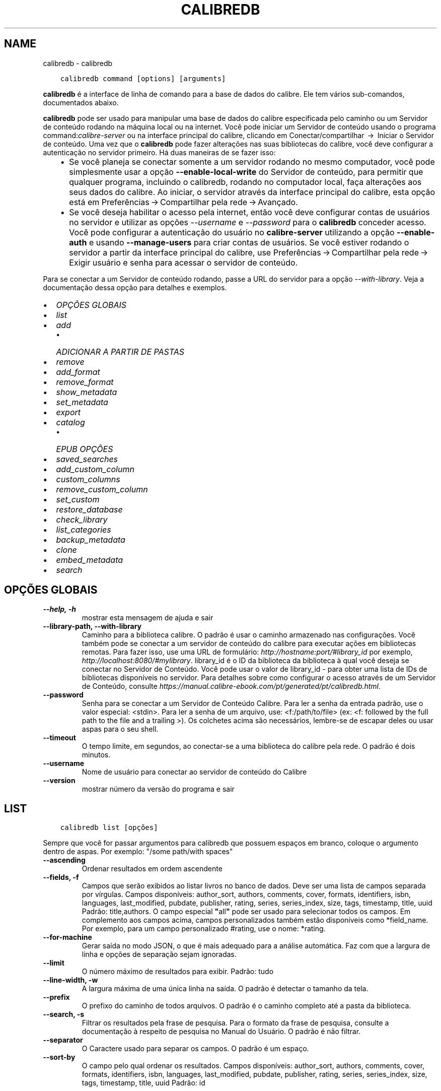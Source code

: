 .\" Man page generated from reStructuredText.
.
.TH "CALIBREDB" "1" "abril 22, 2022" "5.41.0" "calibre"
.SH NAME
calibredb \- calibredb
.
.nr rst2man-indent-level 0
.
.de1 rstReportMargin
\\$1 \\n[an-margin]
level \\n[rst2man-indent-level]
level margin: \\n[rst2man-indent\\n[rst2man-indent-level]]
-
\\n[rst2man-indent0]
\\n[rst2man-indent1]
\\n[rst2man-indent2]
..
.de1 INDENT
.\" .rstReportMargin pre:
. RS \\$1
. nr rst2man-indent\\n[rst2man-indent-level] \\n[an-margin]
. nr rst2man-indent-level +1
.\" .rstReportMargin post:
..
.de UNINDENT
. RE
.\" indent \\n[an-margin]
.\" old: \\n[rst2man-indent\\n[rst2man-indent-level]]
.nr rst2man-indent-level -1
.\" new: \\n[rst2man-indent\\n[rst2man-indent-level]]
.in \\n[rst2man-indent\\n[rst2man-indent-level]]u
..
.INDENT 0.0
.INDENT 3.5
.sp
.nf
.ft C
calibredb command [options] [arguments]
.ft P
.fi
.UNINDENT
.UNINDENT
.sp
\fBcalibredb\fP é a interface de linha de comando para a base de dados do calibre. Ele tem
vários sub\-comandos, documentados abaixo.
.sp
\fBcalibredb\fP pode ser usado para manipular uma base de dados do calibre
especificada pelo caminho ou um Servidor de conteúdo rodando na
máquina local ou na internet. Você pode iniciar um
Servidor de conteúdo usando o programa command:\fIcalibre\-server\fP
ou na interface principal do calibre, clicando em Conectar/compartilhar  → 
Iniciar o Servidor de conteúdo\&. Uma vez que o \fBcalibredb\fP pode fazer alterações nas suas
bibliotecas do calibre, você deve configurar a autenticação no servidor primeiro. Há
duas maneiras de se fazer isso:
.INDENT 0.0
.INDENT 3.5
.INDENT 0.0
.IP \(bu 2
Se você planeja se conectar somente a um servidor rodando no mesmo computador,
você pode simplesmente usar a opção \fB\-\-enable\-local\-write\fP do
Servidor de conteúdo, para permitir que qualquer programa, incluindo o calibredb, rodando no
computador local, faça alterações aos seus dados do calibre. Ao iniciar,
o servidor através da interface principal do calibre, esta opção está em
Preferências → Compartilhar pela rede → Avançado\&.
.IP \(bu 2
Se você deseja habilitar o acesso pela internet, então você deve configurar
contas de usuários no servidor e utilizar as opções \fI\%\-\-username\fP e \fI\%\-\-password\fP
para o \fBcalibredb\fP conceder acesso. Você pode configurar
a autenticação do usuário no \fBcalibre\-server\fP utilizando a opção \fB\-\-enable\-auth\fP
e usando \fB\-\-manage\-users\fP para criar contas de usuários.
Se você estiver rodando o servidor a partir da interface principal do calibre, use
Preferências → Compartilhar pela rede → Exigir usuário e senha para acessar o servidor de conteúdo\&.
.UNINDENT
.UNINDENT
.UNINDENT
.sp
Para se conectar a um Servidor de conteúdo rodando, passe a URL do servidor para a opção
\fI\%\-\-with\-library\fP\&. Veja a documentação dessa opção para
detalhes e exemplos.
.INDENT 0.0
.IP \(bu 2
\fI\%OPÇÕES GLOBAIS\fP
.IP \(bu 2
\fI\%list\fP
.IP \(bu 2
\fI\%add\fP
.INDENT 2.0
.IP \(bu 2
\fI\%ADICIONAR A PARTIR DE PASTAS\fP
.UNINDENT
.IP \(bu 2
\fI\%remove\fP
.IP \(bu 2
\fI\%add_format\fP
.IP \(bu 2
\fI\%remove_format\fP
.IP \(bu 2
\fI\%show_metadata\fP
.IP \(bu 2
\fI\%set_metadata\fP
.IP \(bu 2
\fI\%export\fP
.IP \(bu 2
\fI\%catalog\fP
.INDENT 2.0
.IP \(bu 2
\fI\%EPUB OPÇÕES\fP
.UNINDENT
.IP \(bu 2
\fI\%saved_searches\fP
.IP \(bu 2
\fI\%add_custom_column\fP
.IP \(bu 2
\fI\%custom_columns\fP
.IP \(bu 2
\fI\%remove_custom_column\fP
.IP \(bu 2
\fI\%set_custom\fP
.IP \(bu 2
\fI\%restore_database\fP
.IP \(bu 2
\fI\%check_library\fP
.IP \(bu 2
\fI\%list_categories\fP
.IP \(bu 2
\fI\%backup_metadata\fP
.IP \(bu 2
\fI\%clone\fP
.IP \(bu 2
\fI\%embed_metadata\fP
.IP \(bu 2
\fI\%search\fP
.UNINDENT
.SH OPÇÕES GLOBAIS
.INDENT 0.0
.TP
.B \-\-help, \-h
mostrar esta mensagem de ajuda e sair
.UNINDENT
.INDENT 0.0
.TP
.B \-\-library\-path, \-\-with\-library
Caminho para a biblioteca calibre. O padrão é usar o caminho armazenado nas configurações. Você também pode se conectar a um servidor de conteúdo do calibre para executar ações em bibliotecas remotas. Para fazer isso, use uma URL de formulário: \fI\%http://hostname:port/#library_id\fP por exemplo,  \fI\%http://localhost:8080/#mylibrary\fP\&. library_id é o ID da biblioteca da biblioteca à qual você deseja se conectar no Servidor de Conteúdo. Você pode usar o valor de library_id \- para obter uma lista de IDs de bibliotecas disponíveis no servidor. Para detalhes sobre como configurar o acesso através de um Servidor de Conteúdo, consulte \fI\%https://manual.calibre\-ebook.com/pt/generated/pt/calibredb.html\fP\&.
.UNINDENT
.INDENT 0.0
.TP
.B \-\-password
Senha para se conectar a um Servidor de Conteúdo Calibre. Para ler a senha da entrada padrão, use o valor especial: <stdin>. Para ler a senha de um arquivo, use: <f:/path/to/file> (ex: <f: followed by the full path to the file and a trailing >). Os colchetes  acima são necessários, lembre\-se de escapar deles ou usar aspas para o seu shell.
.UNINDENT
.INDENT 0.0
.TP
.B \-\-timeout
O tempo limite, em segundos, ao conectar\-se a uma biblioteca do calibre pela rede. O padrão é dois minutos.
.UNINDENT
.INDENT 0.0
.TP
.B \-\-username
Nome de usuário para conectar ao servidor de conteúdo do Calibre
.UNINDENT
.INDENT 0.0
.TP
.B \-\-version
mostrar número da versão do programa e sair
.UNINDENT
.SH LIST
.INDENT 0.0
.INDENT 3.5
.sp
.nf
.ft C
calibredb list [opções]
.ft P
.fi
.UNINDENT
.UNINDENT
.sp
Sempre que você for passar argumentos para calibredb que possuem espaços em branco, coloque o argumento dentro de aspas. Por exemplo: "/some path/with spaces"
.INDENT 0.0
.TP
.B \-\-ascending
Ordenar resultados em ordem ascendente
.UNINDENT
.INDENT 0.0
.TP
.B \-\-fields, \-f
Campos que serão exibidos ao listar livros no banco de dados. Deve ser uma lista de campos separada por vírgulas. Campos disponíveis: author_sort, authors, comments, cover, formats, identifiers, isbn, languages, last_modified, pubdate, publisher, rating, series, series_index, size, tags, timestamp, title, uuid Padrão: title,authors. O campo especial \fB"\fPall\fB"\fP pode ser usado para selecionar todos os campos. Em complemento aos campos acima, campos personalizados também estão disponíveis como *field_name. Por exemplo, para um campo personalizado #rating, use o nome: *rating.
.UNINDENT
.INDENT 0.0
.TP
.B \-\-for\-machine
Gerar saída no modo JSON, o que é mais adequado para a análise automática. Faz com que a largura de linha e opções de separação sejam ignoradas.
.UNINDENT
.INDENT 0.0
.TP
.B \-\-limit
O número máximo de resultados para exibir. Padrão: tudo
.UNINDENT
.INDENT 0.0
.TP
.B \-\-line\-width, \-w
A largura máxima de uma única linha na saída. O padrão é detectar o tamanho da tela.
.UNINDENT
.INDENT 0.0
.TP
.B \-\-prefix
O prefixo do caminho de todos arquivos. O padrão é o caminho completo até a pasta da biblioteca.
.UNINDENT
.INDENT 0.0
.TP
.B \-\-search, \-s
Filtrar os resultados pela frase de pesquisa. Para o formato da frase de pesquisa, consulte a documentação à respeito de pesquisa no Manual do Usuário. O padrão é não filtrar.
.UNINDENT
.INDENT 0.0
.TP
.B \-\-separator
O Caractere usado para separar os campos. O padrão é um espaço.
.UNINDENT
.INDENT 0.0
.TP
.B \-\-sort\-by
O campo pelo qual ordenar os resultados. Campos disponíveis: author_sort, authors, comments, cover, formats, identifiers, isbn, languages, last_modified, pubdate, publisher, rating, series, series_index, size, tags, timestamp, title, uuid Padrão: id
.UNINDENT
.SH ADD
.INDENT 0.0
.INDENT 3.5
.sp
.nf
.ft C
calibredb add [opções] arquivos1 arquivo2 arquivo3 ...
.ft P
.fi
.UNINDENT
.UNINDENT
.sp
Adicionar os arquivos especificados como livros para a base de dados. Você pode também especificar pastas, consulte abaixo as opções relacionadas com pastas.
.sp
Sempre que você for passar argumentos para calibredb que possuem espaços em branco, coloque o argumento dentro de aspas. Por exemplo: "/some path/with spaces"
.INDENT 0.0
.TP
.B \-\-authors, \-a
Configure o(s) autor(es) do(s) livro(s) adicionado(s)
.UNINDENT
.INDENT 0.0
.TP
.B \-\-automerge, \-m
Se livros com títulos e autores similares forem encontrados, mescla os formatos (arquivos) de entrada aos registros de livros existentes. O valor \fB"\fPignore\fB"\fP significa que formatos duplicados são descartados. O valor \fB"\fPoverwrite\fB"\fP significa que os formatos duplicados na biblioteca são sobrescritos com os novos arquivos adicionados. O valor \fB"\fPnew_record\fB"\fP significa que formatos duplicados serão inseridos em um novo registro de livro.
.UNINDENT
.INDENT 0.0
.TP
.B \-\-cover, \-c
Caminho para a capa para usar no livro adicionado
.UNINDENT
.INDENT 0.0
.TP
.B \-\-duplicates, \-d
Adicionar livros para a base de dados mesmo se eles já existirem. A comparação é feita baseada nos títulos e autores dos livros. Note que a opção \fI\%\-\-automerge\fP tem precedência.
.UNINDENT
.INDENT 0.0
.TP
.B \-\-empty, \-e
Adicionar um livro vazio (um livro sem formatos)
.UNINDENT
.INDENT 0.0
.TP
.B \-\-identifier, \-I
Definir identificadores para este livro, por exemplo \-I asin:XXX \-I isbn:YYY
.UNINDENT
.INDENT 0.0
.TP
.B \-\-isbn, \-i
Configure o ISBN do(s) livro(s) adicionado(s)
.UNINDENT
.INDENT 0.0
.TP
.B \-\-languages, \-l
Uma lista de idiomas separados por vírgulas (melhor usar códigos de idioma ISO639, assim alguns nomes de idiomas possam também ser reconhecidos)
.UNINDENT
.INDENT 0.0
.TP
.B \-\-series, \-s
Definir a série do(s) livro(s) adicionado(s)
.UNINDENT
.INDENT 0.0
.TP
.B \-\-series\-index, \-S
Definir o número de série do(s) livro(s) adicionado(s)
.UNINDENT
.INDENT 0.0
.TP
.B \-\-tags, \-T
Configure as etiquetas do(s) livro(s) adicionado(s)
.UNINDENT
.INDENT 0.0
.TP
.B \-\-title, \-t
Configure o título do(s) livro(s) adicionado(s)
.UNINDENT
.SS ADICIONAR A PARTIR DE PASTAS
.sp
Opções para controlar a adição de livros a partir de pastas. Por padrão, apenas os arquivos que tem uma extensão de e\-book conhecida são adicionados.
.INDENT 0.0
.TP
.B \-\-add
Um padrão de nome de arquivo (glob). Arquivos que correspondam a este padrão serão adicionados ao escanear pastas por arquivos, mesmo se forem de um tipo de e\-book desconhecido. Pode ser especificado múltiplas vezes para múltiplos padrões.
.UNINDENT
.INDENT 0.0
.TP
.B \-\-ignore
Um padrão (glob) de nome de arquivo. Arquivos correspondentes a este padrão serão ignorados ao escanear pastas por arquivos. Pode ser especificado múltiplas vezes para múltiplos padrões. Por exemplo: *.pdf irá ignorar todos os arquivos PDF
.UNINDENT
.INDENT 0.0
.TP
.B \-\-one\-book\-per\-directory, \-1
Assumir que cada pasta possui apenas um e\-book e que todos os arquivos nela sejam formatos diferentes do mesmo e\-book
.UNINDENT
.INDENT 0.0
.TP
.B \-\-recurse, \-r
Processar pastas recursivamente
.UNINDENT
.SH REMOVE
.INDENT 0.0
.INDENT 3.5
.sp
.nf
.ft C
calibredb remove ids
.ft P
.fi
.UNINDENT
.UNINDENT
.sp
Remove os livros identificados por IDs do banco de dados. IDs devem ser uma lista de números id separados por vírgulas (você pode pegar os números de ids utilizando o comando de busca). Por exemplo, 23 ,34,57\-85 (quando especificar um alcance, o último número não é incluído).
.sp
Sempre que você for passar argumentos para calibredb que possuem espaços em branco, coloque o argumento dentro de aspas. Por exemplo: "/some path/with spaces"
.INDENT 0.0
.TP
.B \-\-permanent
Não usar a Lixeira
.UNINDENT
.SH ADD_FORMAT
.INDENT 0.0
.INDENT 3.5
.sp
.nf
.ft C
calibredb add_format [options] id ebook_file
.ft P
.fi
.UNINDENT
.UNINDENT
.sp
Adiciona o livro em ebook_file para os formatos disponíveis de livro lógico identificados por id. Você pode pegar um id usando o comando de busca. Se o formato já existe, ele é substituído, a menos que a opção de não substituir seja marcada.
.sp
Sempre que você for passar argumentos para calibredb que possuem espaços em branco, coloque o argumento dentro de aspas. Por exemplo: "/some path/with spaces"
.INDENT 0.0
.TP
.B \-\-dont\-replace
Não substituir o formato se ele já existir
.UNINDENT
.SH REMOVE_FORMAT
.INDENT 0.0
.INDENT 3.5
.sp
.nf
.ft C
calibredb remove_format [options] id fmt
.ft P
.fi
.UNINDENT
.UNINDENT
.sp
remove o formato fmt de um livro lógico identificado pelo id. Você pode pegar o id utilizando o comando de busca. fmt pode ser uma extensão de arquivo como LRF ou TXT ou EPUB. Se o arquivo lógica não tem fmt disponível, não faz nada.
.sp
Sempre que você for passar argumentos para calibredb que possuem espaços em branco, coloque o argumento dentro de aspas. Por exemplo: "/some path/with spaces"
.SH SHOW_METADATA
.INDENT 0.0
.INDENT 3.5
.sp
.nf
.ft C
calibredb show_metada[options] id
.ft P
.fi
.UNINDENT
.UNINDENT
.sp
Apresenta os metadados armazenados na base de dados do calibre para o livro identificado pelo id.
Id é um número de id do comando de busca.
.sp
Sempre que você for passar argumentos para calibredb que possuem espaços em branco, coloque o argumento dentro de aspas. Por exemplo: "/some path/with spaces"
.INDENT 0.0
.TP
.B \-\-as\-opf
Imprimir metadados num formulário OPF (XML)
.UNINDENT
.SH SET_METADATA
.INDENT 0.0
.INDENT 3.5
.sp
.nf
.ft C
calibredb set_metadata [options] id [/path/to/metadata.opf]
.ft P
.fi
.UNINDENT
.UNINDENT
.sp
Seta o metadado armazenado na base de dados do calibre para o livro identificado pelo id
para o arquivo OPF metadata.opf. Id é um número de id do comando de busca. Você
pode pegar rapidamente para o formato OPF utilizando \-\-as\-opf no
comando show_metadata. Você pode também setar o metadado de campos individuais com
a opção \-\-field. Se você utilizar a opção \-\-field, não é necessário especificar
um arquivo OPF.
.sp
Sempre que você for passar argumentos para calibredb que possuem espaços em branco, coloque o argumento dentro de aspas. Por exemplo: "/some path/with spaces"
.INDENT 0.0
.TP
.B \-\-field, \-f
O campo a ser definido. O formato é field_name:valor, por exemplo: \fI\%\-\-field\fP tags:etiqueta1,etiqueta2. Use \fI\%\-\-list\-fields\fP para obter uma lista de todos os nomes de campo. Você pode especificar essa opção várias vezes para definir vários campos. Nota: Para idiomas que você deve usar os códigos de linguagem ISO639 (por exemplo, en para Inglês, fr para Francês e assim por diante). Para identificadores, a sintaxe é \fI\%\-\-field\fP identifiers:isbn:XXXX,doi:YYYYY. Para campos booleanos (sim/não) usam verdadeiro e falso ou sim e não.
.UNINDENT
.INDENT 0.0
.TP
.B \-\-list\-fields, \-l
Listar os nomes dos campos de metadados que podem ser usados ​​com a opção \fI\%\-\-field\fP
.UNINDENT
.SH EXPORT
.INDENT 0.0
.INDENT 3.5
.sp
.nf
.ft C
calibredb export [options] ids
.ft P
.fi
.UNINDENT
.UNINDENT
.sp
Exportar os livros especificados pelos id (uma lista separada por vírgula) para o sistema de arquivos.
A operação de exportação save todos os formatos do livro, suas capas e metadados(em
um arquivo opf). Você pode pegar os números de id do comando de busca.
.sp
Sempre que você for passar argumentos para calibredb que possuem espaços em branco, coloque o argumento dentro de aspas. Por exemplo: "/some path/with spaces"
.INDENT 0.0
.TP
.B \-\-all
Exportar todos os livros do banco de dados, ignorando a lista de IDs.
.UNINDENT
.INDENT 0.0
.TP
.B \-\-dont\-asciiize
Permitir que o calibre converta todos os caracteres não Ingleses para seus equivalentes nos nomes dos arquivos. Isto é útil ao salvar em sistemas antigos sem suporte a nomes de arquivo Unicode. Especificar esta mudança desligará este comportamento
.UNINDENT
.INDENT 0.0
.TP
.B \-\-dont\-save\-cover
Normalmente, o calibre irá salvar a capa em um arquivo separado juntamente com os atuais arquivos do e\-book Especificar esta mudança desligará este comportamento
.UNINDENT
.INDENT 0.0
.TP
.B \-\-dont\-update\-metadata
Normalmente, o calibre atualizará os metadados nos arquivos salvos que estejam na biblioteca do calibre. Faz com que salvamentos no disco sejam mais lentos. Especificar esta mudança desligará este comportamento
.UNINDENT
.INDENT 0.0
.TP
.B \-\-dont\-write\-opf
Normalmente, calibre escreverá os metadados dentro de arquivos OPF separados com os arquivos de e\-book atuais. Especificar esta mudança desligará este comportamento
.UNINDENT
.INDENT 0.0
.TP
.B \-\-formats
Lista separada por vírgulas de formatos para salvar cada livro. Por padrão todos formatos disponíveis são salvos.
.UNINDENT
.INDENT 0.0
.TP
.B \-\-progress
Relatar progresso
.UNINDENT
.INDENT 0.0
.TP
.B \-\-replace\-whitespace
Substituir espaços em branco por \fB"\fP_\fB"\fP\&.
.UNINDENT
.INDENT 0.0
.TP
.B \-\-single\-dir
Exportar todos os livros para uma única pasta
.UNINDENT
.INDENT 0.0
.TP
.B \-\-template
Modelo para controlar a estrutura de nome do arquivo e pasta dos arquivos salvos. O padrão é \fB"\fP{author_sort}/{title}/{title} \- {authors}\fB"\fP, que vai salvar os livros em uma subpasta por autor com nomes de arquivos contendo título e autor. Os controles disponíveis são: {author_sort, authors, id, isbn, languages, last_modified, pubdate, publisher, rating, series, series_index, tags, timestamp, title}
.UNINDENT
.INDENT 0.0
.TP
.B \-\-timefmt
O formato para exibir datas. %d \- dia, %b \- mês, %m \- número do mês, %Y \- ano. O padrão é: %b, %Y
.UNINDENT
.INDENT 0.0
.TP
.B \-\-to\-dir
Exportar livros para a pasta especificada. O padrão é .
.UNINDENT
.INDENT 0.0
.TP
.B \-\-to\-lowercase
Converter caminhos para letras minúsculas
.UNINDENT
.SH CATALOG
.INDENT 0.0
.INDENT 3.5
.sp
.nf
.ft C
calibredb catalog /path/to/destination.(csv|epub|mobi|xml...) [options]
.ft P
.fi
.UNINDENT
.UNINDENT
.sp
Export a \fBcatalog\fP in format specified by path/to/destination extension.
Options control how entries are displayed in the generated \fBcatalog\fP output.
Note that different \fBcatalog\fP formats support different sets of options. To
see the different options, specify the name of the output file and then the
\-\-help option.
.sp
Sempre que você for passar argumentos para calibredb que possuem espaços em branco, coloque o argumento dentro de aspas. Por exemplo: "/some path/with spaces"
.INDENT 0.0
.TP
.B \-\-ids, \-i
Lista separada por vírgulas dos IDs da base de dados do catálogo. Se declarado, \fI\%\-\-search\fP será ignorado. Padrão: todos
.UNINDENT
.INDENT 0.0
.TP
.B \-\-search, \-s
Filtre os resultados por uma frase de pesquisa. Para o formato da frase de pesquisa, consulte a documentação relacionada a pesquisa no Manual do Usuário. Padrão: sem filtros
.UNINDENT
.INDENT 0.0
.TP
.B \-\-verbose, \-v
Mostrar informação detalhada de saída. Útil para depuração
.UNINDENT
.SS EPUB OPÇÕES
.INDENT 0.0
.TP
.B \-\-catalog\-title
Título do catálogo gerado usado como título em metadados. Padrão: \fB\(aq\fPMy Books\fB\(aq\fP Aplica\-se a: formatos de saída AZW3, ePub, MOBI
.UNINDENT
.INDENT 0.0
.TP
.B \-\-cross\-reference\-authors
Criar referências cruzadas na seção Autores de livros com vários autores. Padrão: \fB\(aq\fPFalse\fB\(aq\fP Aplica\-se a: formatos de saída AZW3, ePub, MOBI
.UNINDENT
.INDENT 0.0
.TP
.B \-\-debug\-pipeline
Salvar a saída de diferentes estágios do processo de conversão para a pasta especificada. Útil se você não tem certeza em que fase do processo de conversão um erro está ocorrendo. Padrão: \fB\(aq\fPNone\fB\(aq\fP Aplica\-se a: formatos de saída AZW3, EPUB, MOBI
.UNINDENT
.INDENT 0.0
.TP
.B \-\-exclude\-genre
Expressão regular descrevendo etiquetas para excluir como gêneros. Padrão: \fB\(aq\fP[.+]|^+$\fB\(aq\fP exclui etiquetas entre colchetes, por exemplo, \fB\(aq\fP[Projeto Gutenberg]\fB\(aq\fP, e \fB\(aq\fP+\fB\(aq\fP, a etiqueta padrão para livros de leitura. Aplica\-se a: formatos de saída AZW3, ePub, MOBI
.UNINDENT
.INDENT 0.0
.TP
.B \-\-exclusion\-rules
Especifica as regras usadas para excluir livros do catálogo gerado. O modelo para uma regra de exclusão é (\fB\(aq\fP<rule name>\fB\(aq\fP,\fB\(aq\fPEtiquetas\fB\(aq\fP,\fB\(aq\fP<comma\-separated list of tags>\fB\(aq\fP) ou (\fB\(aq\fP<rule name>\fB\(aq\fP,\fB\(aq\fP<custom column>\fB\(aq\fP,\fB\(aq\fP<pattern>\fB\(aq\fP). Por exemplo: ((\fB\(aq\fPLivros arquivados\fB\(aq\fP,\fB\(aq\fP#status\fB\(aq\fP,\fB\(aq\fPArquivado\fB\(aq\fP),) irá excluir um livro com um valor de \fB\(aq\fPArquivado\fB\(aq\fP na coluna personalizada \fB\(aq\fPstatus\fB\(aq\fP\&. Quando várias regras são definidas, todas as regras serão aplicadas. Padrão:  \fB"\fP((\fB\(aq\fPCatalogs\fB\(aq\fP,\fB\(aq\fPTags\fB\(aq\fP,\fB\(aq\fPCatalog\fB\(aq\fP),)\fB"\fP Aplica\-se aos formatos de saída AZW3, ePub, MOBI
.UNINDENT
.INDENT 0.0
.TP
.B \-\-generate\-authors
Incluir a seção \fB\(aq\fPAutores\fB\(aq\fP no catálogo. Padrão: \fB\(aq\fPFalse\fB\(aq\fP Aplica\-se a: formatos de saída AZW3, ePub, MOBI
.UNINDENT
.INDENT 0.0
.TP
.B \-\-generate\-descriptions
Incluir a seção \fB\(aq\fPDescrições\fB\(aq\fP no catálogo. Padrão: \fB\(aq\fPFalse\fB\(aq\fP Aplica\-se a: formatos de saída AZW3, ePub, MOBI
.UNINDENT
.INDENT 0.0
.TP
.B \-\-generate\-genres
Incluir a seção \fB\(aq\fPGêneros\fB\(aq\fP no catálogo. Padrão: \fB\(aq\fPFalse\fB\(aq\fP Aplica\-se a: formatos de saída AZW3, ePub, MOBI
.UNINDENT
.INDENT 0.0
.TP
.B \-\-generate\-recently\-added
Incluir a seção \fB\(aq\fPAdicionados Recentemente\fB\(aq\fP no catálogo. Padrão: \fB\(aq\fPFalse\fB\(aq\fP Aplica\-se a: formatos de saída AZW3, ePub, MOBI
.UNINDENT
.INDENT 0.0
.TP
.B \-\-generate\-series
Incluir a seção \fB\(aq\fPSérie\fB\(aq\fP no catálogo. Padrão: \fB\(aq\fPFalse\fB\(aq\fP Aplica\-se a: formatos de saída AZW3, ePub, MOBI
.UNINDENT
.INDENT 0.0
.TP
.B \-\-generate\-titles
Incluir a seção \fB\(aq\fPTítulos\fB\(aq\fP no catálogo. Padrão: \fB\(aq\fPFalse\fB\(aq\fP Aplica\-se a: formatos de saída AZW3, ePub, MOBI
.UNINDENT
.INDENT 0.0
.TP
.B \-\-genre\-source\-field
Campo recurso para a seção \fB\(aq\fPGêneros\fB\(aq\fP\&. Padrão: \fB\(aq\fPEtiquetas\fB\(aq\fP Aplica\-se a: formatos de saída AZW3, ePub, MOBI
.UNINDENT
.INDENT 0.0
.TP
.B \-\-header\-note\-source\-field
Campo personalizado que contém o texto da nota para inserir no cabeçalho da Descrição. Padrão: \fB\(aq\fP\fB\(aq\fP Aplica\-se a: formatos de saída AZW3, ePub, MOBI
.UNINDENT
.INDENT 0.0
.TP
.B \-\-merge\-comments\-rule
#<custom field>:[before|after]:[True|False] especificando:  <custom field> Campo personalizado contendo notas para mesclar com os comentários  [before|after] Espaços reservados de notas com os respectivos comentários  [True|False] \- Uma régua horizontal é inserida entre notas e comentários padrão: \fB\(aq\fP::\fB\(aq\fP Aplica\-se a formatos de saída AZW3, ePub, MOBI
.UNINDENT
.INDENT 0.0
.TP
.B \-\-output\-profile
Especifica o perfil de saída. Em alguns casos, um perfil de saída é necessário para otimizar o catálogo para o dispositivo. Por exemplo, \fB\(aq\fPkindle\fB\(aq\fP ou \fB\(aq\fPkindle_dx\fB\(aq\fP cria uma tabela estruturada de conteúdo com seções e artigos. Padrão: \fB\(aq\fPNone\fB\(aq\fP Aplica\-se a: formatos de saída AZW3, ePub, MOBI
.UNINDENT
.INDENT 0.0
.TP
.B \-\-prefix\-rules
Especifica as regras usadas para incluir prefixos que indicam livros de leitura, lista de sonhos  e outros prefixos especificados pelo usuário. O modelo para uma regra de prefixo é (\fB\(aq\fP<rule name>\fB\(aq\fP,\fB\(aq\fP<source field>\fB\(aq\fP,\fB\(aq\fP<pattern>\fB\(aq\fP,\fB\(aq\fP<prefix>\fB\(aq\fP). Quando várias regras são definidas, será usada a primeira regra correspondente. Padrão: \fB"\fP((\fB\(aq\fPRead books\fB\(aq\fP,\fB\(aq\fPtags\fB\(aq\fP,\fB\(aq\fP+\fB\(aq\fP,\fB\(aq\fP✓\fB\(aq\fP),(\fB\(aq\fPWishlist item\fB\(aq\fP,\fB\(aq\fPtags\fB\(aq\fP,\fB\(aq\fPWishlist\fB\(aq\fP,\fB\(aq\fP×\fB\(aq\fP))\fB"\fP Aplica\-se a formatos de saída AZW3, ePub, MOBI
.UNINDENT
.INDENT 0.0
.TP
.B \-\-preset
Usar um nome predefinido criado com a GUI do construtor de catálogo. Uma predefinição especifica todos os ajustes para construir um catálogo. Padrão: \fB\(aq\fPNone\fB\(aq\fP Aplica\-se a formatos de saída AZW3, ePub, MOBI
.UNINDENT
.INDENT 0.0
.TP
.B \-\-thumb\-width
Tamanho da dica (polegadas) para capas de livro no catálogo. Intervalo: 1.0 \- 2.0 Padrão: \fB\(aq\fP1.0\fB\(aq\fP Aplicado para formatos de saída AZW3, ePub, MOBI
.UNINDENT
.INDENT 0.0
.TP
.B \-\-use\-existing\-cover
Substituir capas existentes ao gerar o catálogo. Padrão: \fB\(aq\fPFalse\fB\(aq\fP Aplica\-se a: formatos de saída AZW3, ePub, MOBI
.UNINDENT
.SH SAVED_SEARCHES
.INDENT 0.0
.INDENT 3.5
.sp
.nf
.ft C
calibredb saved_searches [options] (list|add|remove)
.ft P
.fi
.UNINDENT
.UNINDENT
.sp
Gerencie as pesquisas salvas no banco de dados.
Se você tentar adicionar uma pesquisa com o nome que  já existe, ele
será sobrescristo.
.sp
Sintaxe para adicionar:
.sp
calibredb \fBsaved_searches\fP add search_name search_expression
.sp
Sintaxe para remover:
.sp
calibredb \fBsaved_searches\fP remove search_name
.sp
Sempre que você for passar argumentos para calibredb que possuem espaços em branco, coloque o argumento dentro de aspas. Por exemplo: "/some path/with spaces"
.SH ADD_CUSTOM_COLUMN
.INDENT 0.0
.INDENT 3.5
.sp
.nf
.ft C
calibredb add_custom_column [opções] identificador nome tipo\-de\-dado
.ft P
.fi
.UNINDENT
.UNINDENT
.sp
Criar uma coluna personalizada. "identificador" é o nome de máquina para coluna.
Não pode conter espaços ou dois\-pontos. "nome" é o nome da coluna que será exibido.
tipo\-de\-dado pode ser um dos seguintes: bool, comments, composite, datetime, enumeration, float, int, rating, series, text
.sp
Sempre que você for passar argumentos para calibredb que possuem espaços em branco, coloque o argumento dentro de aspas. Por exemplo: "/some path/with spaces"
.INDENT 0.0
.TP
.B \-\-display
Um dicionário de opções para personalizar a forma como os dados nesta coluna serão interpretados. Esta é uma string JSON. Para colunas de enumeração, use \fI\%\-\-display\fP\fB"\fP{\e \fB"\fPenum_values\e \fB"\fP:[\e \fB"\fPval1\e \fB"\fP, \e \fB"\fPval2\e \fB"\fP]}\fB"\fP Existem muitas opções que podem ir para as opções de variáveis de exibição. As opções por tipo de coluna são: composite: composite_template, composite_sort, make_category,contains_html, use_decorations datetime: date_format enumeration: enum_values, enum_colors, use_decorations int, float: number_format text: is_names, use_decorations  A melhor maneira de encontrar combinações legais é criar uma coluna personalizada do tipo apropriado na GUI e em seguida olhar para o backup OPF de um livro (assegure\-se que um novo OPF foi criado da coluna foi acrescentado). Você vai ver o JSON da \fB"\fPexibição\fB"\fP para a nova coluna em OPF.
.UNINDENT
.INDENT 0.0
.TP
.B \-\-is\-multiple
Este campo armazena dados como etiquetas (ou seja, vários valores separados por vírgulas). Somente se aplica se o tipo de dados for texto.
.UNINDENT
.SH CUSTOM_COLUMNS
.INDENT 0.0
.INDENT 3.5
.sp
.nf
.ft C
calibredb custom_columns [options]
.ft P
.fi
.UNINDENT
.UNINDENT
.sp
Lista colunas personalizadas disponíveis. Exibe os nomes dos campos e seus IDs.
.sp
Sempre que você for passar argumentos para calibredb que possuem espaços em branco, coloque o argumento dentro de aspas. Por exemplo: "/some path/with spaces"
.INDENT 0.0
.TP
.B \-\-details, \-d
Mostrar detalhes para cada campo.
.UNINDENT
.SH REMOVE_CUSTOM_COLUMN
.INDENT 0.0
.INDENT 3.5
.sp
.nf
.ft C
calibredb remove_custom_column[options]label
.ft P
.fi
.UNINDENT
.UNINDENT
.sp
Remover a coluna customizada identificada pela etiqueta. Você poderá ver
as colunas costumizadas com o comando custom_columns
.sp
Sempre que você for passar argumentos para calibredb que possuem espaços em branco, coloque o argumento dentro de aspas. Por exemplo: "/some path/with spaces"
.INDENT 0.0
.TP
.B \-\-force, \-f
Não pedir confirmação
.UNINDENT
.SH SET_CUSTOM
.INDENT 0.0
.INDENT 3.5
.sp
.nf
.ft C
calibredb set_custom [options] column id value
.ft P
.fi
.UNINDENT
.UNINDENT
.sp
Marque o valor da coluna customizada para o livro identificado pelo id.
Você pode pegar a lista de ids usando o comando de pesquisa.
Você pode pegar a lista de colunas costumizadas usando o custom_columns
command.
.sp
Sempre que você for passar argumentos para calibredb que possuem espaços em branco, coloque o argumento dentro de aspas. Por exemplo: "/some path/with spaces"
.INDENT 0.0
.TP
.B \-\-append, \-a
Se o campo possibilitar armazenar diversos valores, não sobrescreva os valores adicione os valores especificados aos já existentes.
.UNINDENT
.SH RESTORE_DATABASE
.INDENT 0.0
.INDENT 3.5
.sp
.nf
.ft C
calibredb restore_database [opções]
.ft P
.fi
.UNINDENT
.UNINDENT
.sp
Restaurar esse banco de dados dos metadados armazenados em arquivos OPF em cada
pasta de biblioteca do calibre. Isto é útil se o seu arquivo metadata.db
foi corrompido.
.sp
AVISO: Este comando regenera completamente o seu banco de dados. Você vai perder
todas as buscas salvas, as categorias de usuários, quadros de conexões, configurações
armazenadas por conversão de livros, e receitas personalizadas. Os metadados restaurados
serão apenas tão precisos quanto aos encontrados nos arquivos OPF
\&.
.sp
Sempre que você for passar argumentos para calibredb que possuem espaços em branco, coloque o argumento dentro de aspas. Por exemplo: "/some path/with spaces"
.INDENT 0.0
.TP
.B \-\-really\-do\-it, \-r
Realmente faz a recuperação. O comando não será executado, a menos que esta opção seja especificada.
.UNINDENT
.SH CHECK_LIBRARY
.INDENT 0.0
.INDENT 3.5
.sp
.nf
.ft C
calibredb check_library [options]
.ft P
.fi
.UNINDENT
.UNINDENT
.sp
Executar algumas verificações no sistema de arquivos representando uma biblioteca. Os relatórios são invalid_titles, extra_titles, invalid_authors, extra_authors, missing_formats, extra_formats, extra_files, missing_covers, extra_covers, failed_folders
.sp
Sempre que você for passar argumentos para calibredb que possuem espaços em branco, coloque o argumento dentro de aspas. Por exemplo: "/some path/with spaces"
.INDENT 0.0
.TP
.B \-\-csv, \-c
Saída em CSV
.UNINDENT
.INDENT 0.0
.TP
.B \-\-ignore_extensions, \-e
Lista de extensões separadas por vírgula para ignorar. Padrão: tudo
.UNINDENT
.INDENT 0.0
.TP
.B \-\-ignore_names, \-n
Lista de nomes separados por vírgula para ignorar. Padrão: tudo
.UNINDENT
.INDENT 0.0
.TP
.B \-\-report, \-r
Lista de relatórios separados por vírgula. Padrão: tudo
.UNINDENT
.SH LIST_CATEGORIES
.INDENT 0.0
.INDENT 3.5
.sp
.nf
.ft C
calibredb list_categories [opções]
.ft P
.fi
.UNINDENT
.UNINDENT
.sp
Produz um relatório das informações da categoria no banco de dados. A
informação é equivalente à que é mostrada no Navegador de etiquetas.
.sp
Sempre que você for passar argumentos para calibredb que possuem espaços em branco, coloque o argumento dentro de aspas. Por exemplo: "/some path/with spaces"
.INDENT 0.0
.TP
.B \-\-categories, \-r
Lista de categorias separadas por vírgula para pesquisar nomes. Padrão: tudo
.UNINDENT
.INDENT 0.0
.TP
.B \-\-csv, \-c
Saída em CSV
.UNINDENT
.INDENT 0.0
.TP
.B \-\-dialect
Tipo de arquivo CSV que será produzido. Escolhas: excel, excel\-tab, unix
.UNINDENT
.INDENT 0.0
.TP
.B \-\-item_count, \-i
Processa apenas o número de itens em uma categoria, em vez das contagens por item dentro da categoria
.UNINDENT
.INDENT 0.0
.TP
.B \-\-width, \-w
A largura máxima de uma única linha na saída. O padrão é detectar o tamanho da tela.
.UNINDENT
.SH BACKUP_METADATA
.INDENT 0.0
.INDENT 3.5
.sp
.nf
.ft C
calibredb backup_metadata [options]
.ft P
.fi
.UNINDENT
.UNINDENT
.sp
Backup dos metadados armazenados no banco de dados em arquivos OPF individuais em cada
pasta de livros. Isso normalmente acontece automaticamente, mas você pode executar este
comando para forçar uma nova geração dos arquivos OPF, com a opção \-\-all.
.sp
Note que normalmente não há necessidade de fazer isso, pois os arquivos OPF são copiados
automaticamente, toda vez que os metadados são alterados.
.sp
Sempre que você for passar argumentos para calibredb que possuem espaços em branco, coloque o argumento dentro de aspas. Por exemplo: "/some path/with spaces"
.INDENT 0.0
.TP
.B \-\-all
Normalmente, este comando apenas opera em livros que tenham arquivos OPF desatualizados. Esta opção irá criar operações em todos os livros.
.UNINDENT
.SH CLONE
.INDENT 0.0
.INDENT 3.5
.sp
.nf
.ft C
calibredb clone path/to/new/library
.ft P
.fi
.UNINDENT
.UNINDENT
.sp
Criar um \fBclone\fP da biblioteca atual. Isto cria uma nova biblioteca vazia que contém as mesmas
colunas personalizadas, Bibliotecas virtuais e outros ajustes como a biblioteca atual.
.sp
A biblioteca clonada não contêm livros. Se você quiser criar uma cópia completa, incluindo
todos os livros, use em seguida suas ferramentas de sistema de arquivos para copiar a pasta da biblioteca.
.sp
Sempre que você for passar argumentos para calibredb que possuem espaços em branco, coloque o argumento dentro de aspas. Por exemplo: "/some path/with spaces"
.SH EMBED_METADATA
.INDENT 0.0
.INDENT 3.5
.sp
.nf
.ft C
calibredb embed_metadata [options] book_id
.ft P
.fi
.UNINDENT
.UNINDENT
.sp
Atualizar os metadados nos arquivos de livros atuais armazenados na biblioteca do calibre
dos metadados no banco de dados do calibre. Normalmente, os metadados são atualizadas apenas
.INDENT 0.0
.INDENT 3.5
quando exportar arquivos do calibre, este comando é útil se você deseja que os arquivos
.UNINDENT
.UNINDENT
.INDENT 0.0
.TP
.B sejam atualizados no local. Observe que diferentes formatos de arquivos suportam diferentes
quantidades de metadados. Você pode usar o valor especial \(aqall\(aq para book_id para atualizar
os metadados em todos os livros. Você também pode especificar várias ids de livro separado
.UNINDENT
.sp
por espaços e intervalos de ID separados por hífens. Por exemplo: calibredb \fBembed_metadata\fP 1 2 10\-15 23
.sp
Sempre que você for passar argumentos para calibredb que possuem espaços em branco, coloque o argumento dentro de aspas. Por exemplo: "/some path/with spaces"
.INDENT 0.0
.TP
.B \-\-only\-formats, \-f
Apenas atualizar os metadados em arquivos do formato especificado. Especifique\-o várias vezes para vários formatos. Por padrão, todos os formatos são atualizados.
.UNINDENT
.SH SEARCH
.INDENT 0.0
.INDENT 3.5
.sp
.nf
.ft C
calibredb search [options] search expression
.ft P
.fi
.UNINDENT
.UNINDENT
.sp
Procura a biblioteca para o termo de pesquisa especificado, retornando uma lista
separada por vírgula de ids de livros resultantes da expressão de busca. O formato de saída é útil
para alimentar outros comandos que aceitam uma lista de ids como entrada.
.sp
O comando de expressão poder ser qualquer coisa da poderosa consulta de busca do calibre
por exemplo: calibredb \fBsearch\fP author:asimov \(aqtitle:"i robot"\(aq
.sp
Sempre que você for passar argumentos para calibredb que possuem espaços em branco, coloque o argumento dentro de aspas. Por exemplo: "/some path/with spaces"
.INDENT 0.0
.TP
.B \-\-limit, \-l
O número máximo de resultados para retornar. O padrão é todos os resultados.
.UNINDENT
.SH AUTHOR
Kovid Goyal
.SH COPYRIGHT
Kovid Goyal
.\" Generated by docutils manpage writer.
.
